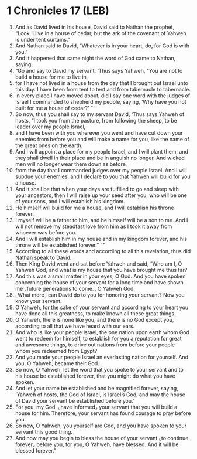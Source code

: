 * 1 Chronicles 17 (LEB)
:PROPERTIES:
:ID: LEB/13-1CH17
:END:

1. And as David lived in his house, David said to Nathan the prophet, “Look, I live in a house of cedar, but the ark of the covenant of Yahweh is under tent curtains.”
2. And Nathan said to David, “Whatever is in your heart, do, for God is with you.”
3. And it happened that same night the word of God came to Nathan, saying,
4. “Go and say to David my servant, ‘Thus says Yahweh, “You are not to build a house for me to live in,
5. for I have not lived in a house from the day that I brought out Israel unto this day. I have been from tent to tent and from tabernacle to tabernacle.
6. In every place I have moved about, did I say one word with the judges of Israel I commanded to shepherd my people, saying, ‘Why have you not built for me a house of cedar?’ ” ’
7. So now, thus you shall say to my servant David, ‘Thus says Yahweh of hosts, “I took you from the pasture, from following the sheep, to be leader over my people Israel,
8. and I have been with you wherever you went and have cut down your enemies from before you and will make a name for you, like the name of the great ones on the earth.
9. And I will appoint a place for my people Israel, and I will plant them, and they shall dwell in their place and be in anguish no longer. And wicked men will no longer wear them down as before,
10. from the day that I commanded judges over my people Israel. And I will subdue your enemies, and I declare to you that Yahweh will build for you a house.
11. And it shall be that when your days are fulfilled to go and sleep with your ancestors, then I will raise up your seed after you, who will be one of your sons, and I will establish his kingdom.
12. He himself will build for me a house, and I will establish his throne forever.
13. I myself will be a father to him, and he himself will be a son to me. And I will not remove my steadfast love from him as I took it away from whoever was before you.
14. And I will establish him in my house and in my kingdom forever, and his throne will be established forever.” ’ ”
15. According to all these words and according to all this revelation, thus did Nathan speak to David.
16. Then King David went and sat before Yahweh and said, “Who am I, O Yahweh God, and what is my house that you have brought me thus far?
17. And this was a small matter in your eyes, O God. And you have spoken concerning the house of your servant for a long time and have shown me ⌞future generations to come⌟, O Yahweh God.
18. ⌞What more⌟ can David do to you for honoring your servant? Now you know your servant.
19. O Yahweh, for the sake of your servant and according to your heart you have done all this greatness, to make known all these great things.
20. O Yahweh, there is none like you, and there is no God except you, according to all that we have heard with our ears.
21. And who is like your people Israel, the one nation upon earth whom God went to redeem for himself, to establish for you a reputation for great and awesome things, to drive out nations from before your people whom you redeemed from Egypt?
22. And you made your people Israel an everlasting nation for yourself. And you, O Yahweh, became their God.
23. So now, O Yahweh, let the word that you spoke to your servant and to his house be established forever, that you might do what you have spoken.
24. And let your name be established and be magnified forever, saying, ‘Yahweh of hosts, the God of Israel, is Israel’s God, and may the house of David your servant be established before you.’
25. For you, my God, ⌞have informed⌟ your servant that you will build a house for him. Therefore, your servant has found courage to pray before you.
26. So now, O Yahweh, you yourself are God, and you have spoken to your servant this good thing.
27. And now may you begin to bless the house of your servant ⌞to continue forever⌟ before you, for you, O Yahweh, have blessed. And it will be blessed forever.”
